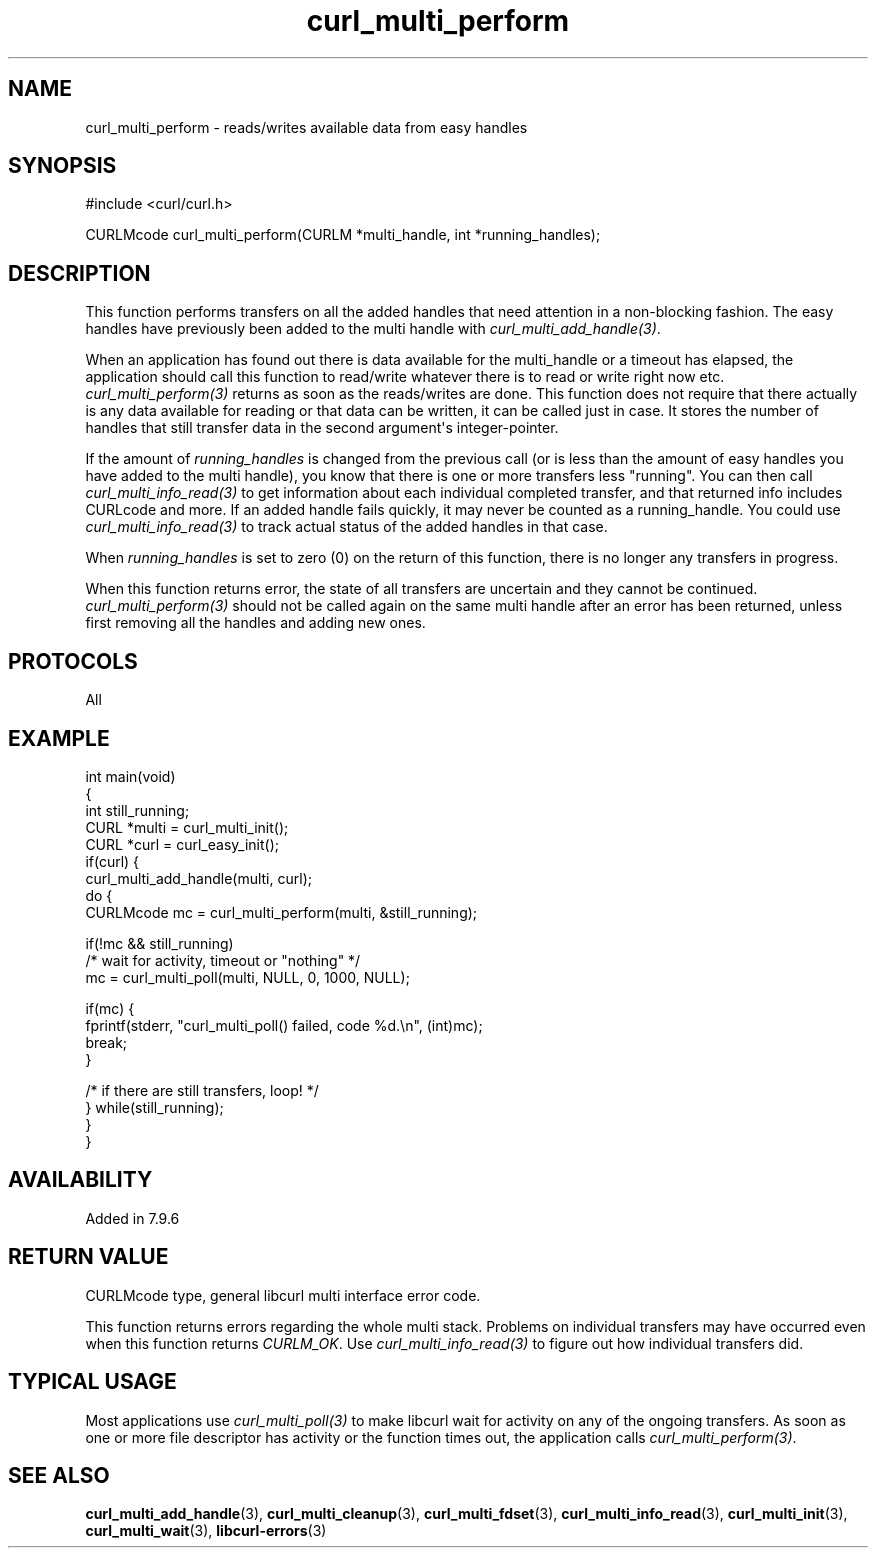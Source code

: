 .\" generated by cd2nroff 0.1 from curl_multi_perform.md
.TH curl_multi_perform 3 "2024-06-25" libcurl
.SH NAME
curl_multi_perform \- reads/writes available data from easy handles
.SH SYNOPSIS
.nf
#include <curl/curl.h>

CURLMcode curl_multi_perform(CURLM *multi_handle, int *running_handles);
.fi
.SH DESCRIPTION
This function performs transfers on all the added handles that need attention
in a non\-blocking fashion. The easy handles have previously been added to the
multi handle with \fIcurl_multi_add_handle(3)\fP.

When an application has found out there is data available for the multi_handle
or a timeout has elapsed, the application should call this function to
read/write whatever there is to read or write right now etc.
\fIcurl_multi_perform(3)\fP returns as soon as the reads/writes are done. This
function does not require that there actually is any data available for
reading or that data can be written, it can be called just in case. It stores
the number of handles that still transfer data in the second argument\(aqs
integer\-pointer.

If the amount of \fIrunning_handles\fP is changed from the previous call (or
is less than the amount of easy handles you have added to the multi handle),
you know that there is one or more transfers less "running". You can then call
\fIcurl_multi_info_read(3)\fP to get information about each individual
completed transfer, and that returned info includes CURLcode and more. If an
added handle fails quickly, it may never be counted as a running_handle. You
could use \fIcurl_multi_info_read(3)\fP to track actual status of the added
handles in that case.

When \fIrunning_handles\fP is set to zero (0) on the return of this function,
there is no longer any transfers in progress.

When this function returns error, the state of all transfers are uncertain and
they cannot be continued. \fIcurl_multi_perform(3)\fP should not be called
again on the same multi handle after an error has been returned, unless first
removing all the handles and adding new ones.
.SH PROTOCOLS
All
.SH EXAMPLE
.nf
int main(void)
{
  int still_running;
  CURL *multi = curl_multi_init();
  CURL *curl = curl_easy_init();
  if(curl) {
    curl_multi_add_handle(multi, curl);
    do {
      CURLMcode mc = curl_multi_perform(multi, &still_running);

      if(!mc && still_running)
        /* wait for activity, timeout or "nothing" */
        mc = curl_multi_poll(multi, NULL, 0, 1000, NULL);

      if(mc) {
        fprintf(stderr, "curl_multi_poll() failed, code %d.\\n", (int)mc);
        break;
      }

    /* if there are still transfers, loop! */
    } while(still_running);
  }
}
.fi
.SH AVAILABILITY
Added in 7.9.6
.SH RETURN VALUE
CURLMcode type, general libcurl multi interface error code.

This function returns errors regarding the whole multi stack. Problems on
individual transfers may have occurred even when this function returns
\fICURLM_OK\fP. Use \fIcurl_multi_info_read(3)\fP to figure out how individual
transfers did.
.SH TYPICAL USAGE
Most applications use \fIcurl_multi_poll(3)\fP to make libcurl wait for
activity on any of the ongoing transfers. As soon as one or more file
descriptor has activity or the function times out, the application calls
\fIcurl_multi_perform(3)\fP.
.SH SEE ALSO
.BR curl_multi_add_handle (3),
.BR curl_multi_cleanup (3),
.BR curl_multi_fdset (3),
.BR curl_multi_info_read (3),
.BR curl_multi_init (3),
.BR curl_multi_wait (3),
.BR libcurl-errors (3)
